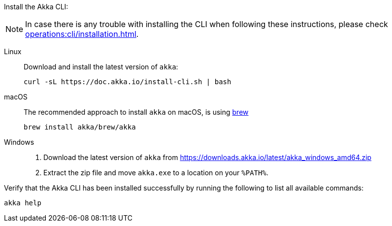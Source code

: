 Install the Akka CLI:

NOTE: In case there is any trouble with installing the CLI when following these instructions, please check xref:operations:cli/installation.adoc[].

[.tabset]
Linux::
+
--
Download and install the latest version of `akka`:
[source,bash]
....
curl -sL https://doc.akka.io/install-cli.sh | bash
....

--
macOS::
+
--
The recommended approach to install `akka` on macOS, is using https://brew.sh[brew, window="new"]

[source,bash]
----
brew install akka/brew/akka
----

--
Windows::
+
--

. Download the latest version of `akka` from https://downloads.akka.io/latest/akka_windows_amd64.zip[https://downloads.akka.io/latest/akka_windows_amd64.zip]

. Extract the zip file and move `akka.exe` to a location on your `%PATH%`.

--

Verify that the Akka CLI has been installed successfully by running the following to list all available commands:

[source, command window]
----
akka help
----
